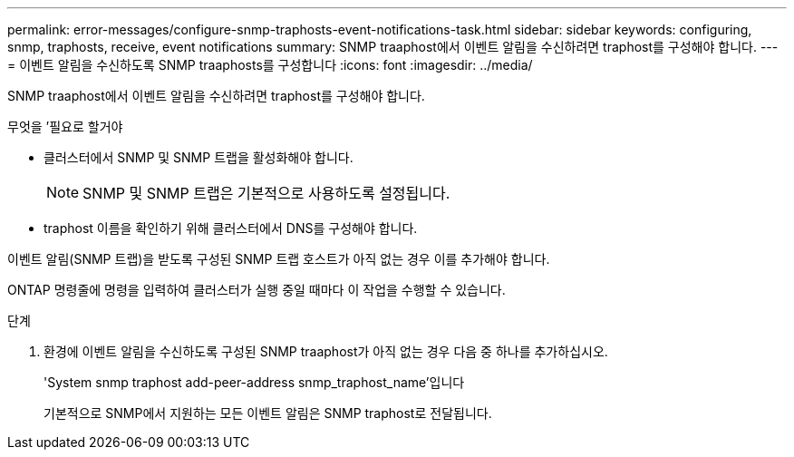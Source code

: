 ---
permalink: error-messages/configure-snmp-traphosts-event-notifications-task.html 
sidebar: sidebar 
keywords: configuring, snmp, traphosts, receive, event notifications 
summary: SNMP traaphost에서 이벤트 알림을 수신하려면 traphost를 구성해야 합니다. 
---
= 이벤트 알림을 수신하도록 SNMP traaphosts를 구성합니다
:icons: font
:imagesdir: ../media/


[role="lead"]
SNMP traaphost에서 이벤트 알림을 수신하려면 traphost를 구성해야 합니다.

.무엇을 &#8217;필요로 할거야
* 클러스터에서 SNMP 및 SNMP 트랩을 활성화해야 합니다.
+
[NOTE]
====
SNMP 및 SNMP 트랩은 기본적으로 사용하도록 설정됩니다.

====
* traphost 이름을 확인하기 위해 클러스터에서 DNS를 구성해야 합니다.


이벤트 알림(SNMP 트랩)을 받도록 구성된 SNMP 트랩 호스트가 아직 없는 경우 이를 추가해야 합니다.

ONTAP 명령줄에 명령을 입력하여 클러스터가 실행 중일 때마다 이 작업을 수행할 수 있습니다.

.단계
. 환경에 이벤트 알림을 수신하도록 구성된 SNMP traaphost가 아직 없는 경우 다음 중 하나를 추가하십시오.
+
'System snmp traphost add-peer-address snmp_traphost_name'입니다

+
기본적으로 SNMP에서 지원하는 모든 이벤트 알림은 SNMP traphost로 전달됩니다.



